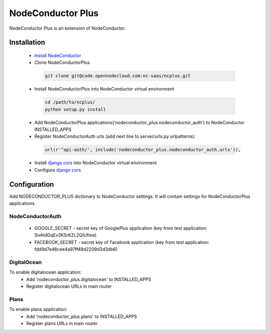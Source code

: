 NodeConductor Plus
==================

NodeConductor Plus is an extension of NodeConductor.


Installation
------------

 * `Install NodeConductor <http://nodeconductor.readthedocs.org/en/latest/guide/intro.html#installation-from-source>`_
 * Clone NodeConductorPlus

  .. code-block:: bash

    git clone git@code.opennodecloud.com:nc-saas/ncplus.git

 * Install NodeConductorPlus into NodeConductor virtual environment

  .. code-block:: bash

    cd /path/to/ncplus/
    python setup.py install

 * Add NodeConductorPlus applications('nodeconductor_plus.nodeconductor_auth') to NodeConductor INSTALLED_APPS
 * Register NodeConductorAuth urls (add next line to server/urls.py urlpatterns):

  .. code:: python

    url(r'^api-auth/', include('nodeconductor_plus.nodeconductor_auth.urls')),

 * Install `django cors  <https://github.com/ottoyiu/django-cors-headers>`_ into NodeConductor virtual environment
 * Configure `django cors  <https://github.com/ottoyiu/django-cors-headers>`_

Configuration
-------------

Add NODECONDUCTOR_PLUS dictionary to NodeConductor settings. It will contain settings for NodeConductorPlus applications.

NodeConductorAuth
^^^^^^^^^^^^^^^^^
 * GOOGLE_SECRET - secret key of GooglePlus application (key from test application: 5ivAldGqEv3K5rKZL2QIUfme)
 * FACEBOOK_SECRET - secret key of Facebook application (key from test application: fdd9d7ed8cee4a97ff49d2209d3d3db6)

DigitalOcean
^^^^^^^^^^^^
To enable digitalocean application:
 * Add 'nodeconductor_plus.digitalocean' to INSTALLED_APPS
 * Register digitalocean URLs in main router

Plans
^^^^^
To enable plans application:
 * Add 'nodeconductor_plus.plans' to INSTALLED_APPS
 * Register plans URLs in main router
